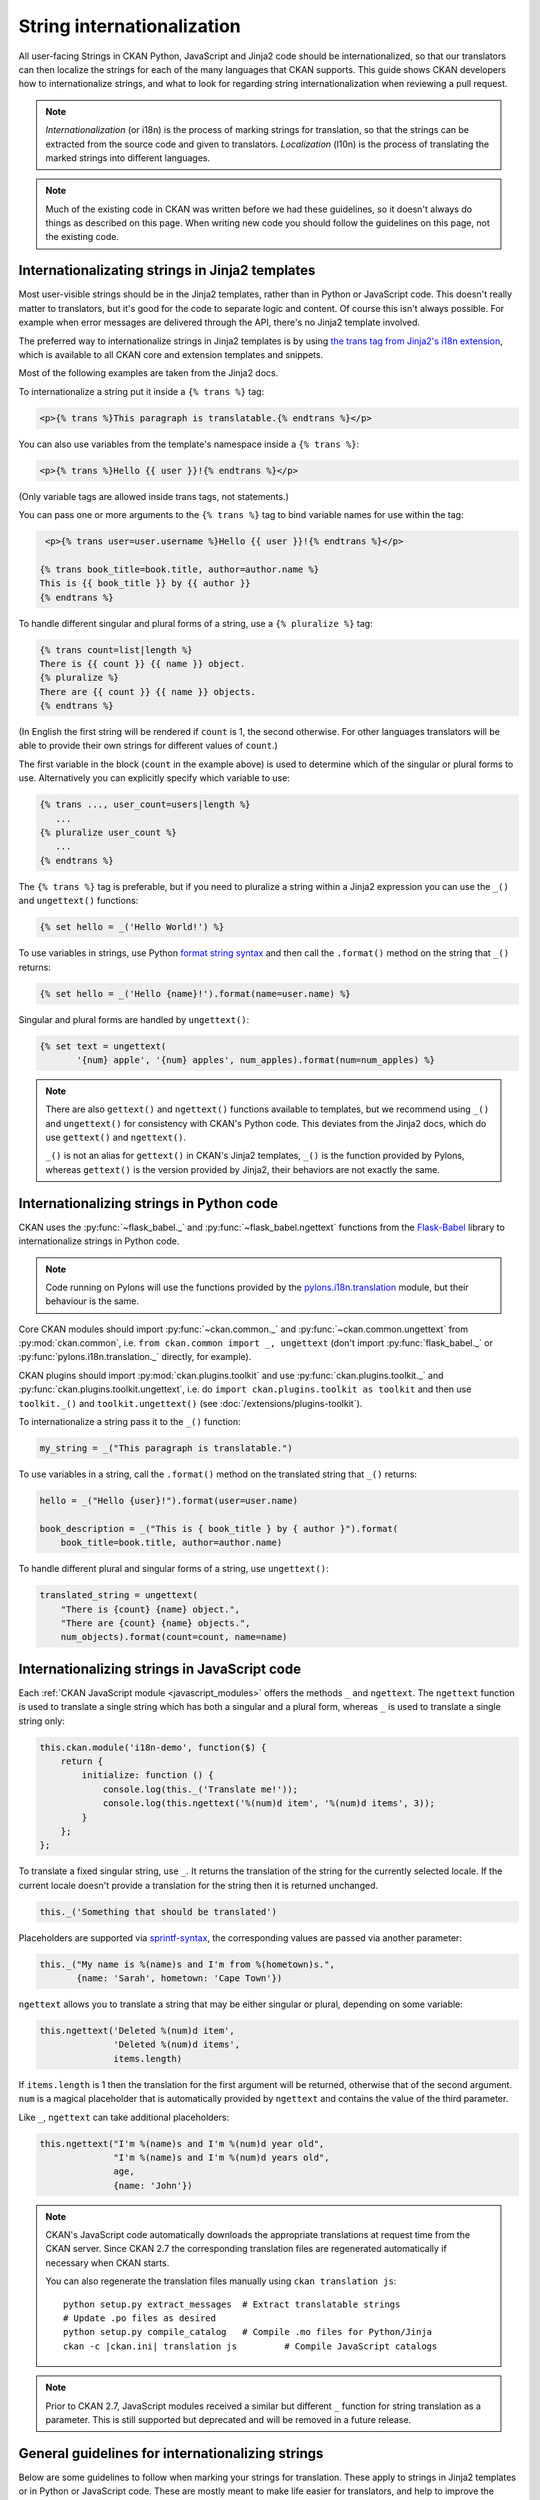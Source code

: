 ===========================
String internationalization
===========================


All user-facing Strings in CKAN Python, JavaScript and Jinja2 code should be
internationalized, so that our translators can then localize the
strings for each of the many languages that CKAN supports. This guide shows
CKAN developers how to internationalize strings, and what to look for regarding
string internationalization when reviewing a pull request.

.. note::

   *Internationalization* (or i18n) is the process of marking strings for
   translation, so that the strings can be extracted from the source code and
   given to translators.
   *Localization* (l10n) is the process of translating the marked strings into
   different languages.

.. seealso::

  :doc:`i18n`
    If you want to translate CKAN, this page documents
    the process that translators follow to localize CKAN into different
    languages.

  :doc:`release-process`
    The processes for extracting internationalized strings from CKAN and
    uploading them to Transifex to be translated, and for downloading the
    translations from Transifex and loading them into CKAN to be displayed
    are documented on this page.

.. note::

   Much of the existing code in CKAN was written before we had these
   guidelines, so it doesn't always do things as described on this page.
   When writing new code you should follow the guidelines on this page, not the
   existing code.


.. _jinja_i18n:

------------------------------------------------
Internationalizating strings in Jinja2 templates
------------------------------------------------

Most user-visible strings should be in the Jinja2 templates, rather than in
Python or JavaScript code. This doesn't really matter to translators, but it's
good for the code to separate logic and content.  Of course this isn't always
possible. For example when error messages are delivered through the API,
there's no Jinja2 template involved.

The preferred way to internationalize strings in Jinja2 templates is by using
`the trans tag from Jinja2's i18n extension <http://jinja.pocoo.org/docs/templates/#i18n>`_,
which is available to all CKAN core and extension templates and snippets.

Most of the following examples are taken from the Jinja2 docs.

To internationalize a string put it inside a ``{% trans %}`` tag:

.. code-block:: jinja

   <p>{% trans %}This paragraph is translatable.{% endtrans %}</p>

You can also use variables from the template's namespace inside a
``{% trans %}``:

.. code-block:: jinja

   <p>{% trans %}Hello {{ user }}!{% endtrans %}</p>

(Only variable tags are allowed inside trans tags, not statements.)

You can pass one or more arguments to the ``{% trans %}`` tag to bind variable
names for use within the tag:

.. code-block:: jinja

   <p>{% trans user=user.username %}Hello {{ user }}!{% endtrans %}</p>

  {% trans book_title=book.title, author=author.name %}
  This is {{ book_title }} by {{ author }}
  {% endtrans %}

To handle different singular and plural forms of a string, use a ``{% pluralize
%}`` tag:

.. code-block:: jinja

   {% trans count=list|length %}
   There is {{ count }} {{ name }} object.
   {% pluralize %}
   There are {{ count }} {{ name }} objects.
   {% endtrans %}

(In English the first string will be rendered if ``count`` is 1, the second
otherwise.  For other languages translators will be able to provide their own
strings for different values of ``count``.)

The first variable in the block (``count`` in the example above) is used to
determine which of the singular or plural forms to use. Alternatively you can
explicitly specify which variable to use:

.. code-block:: jinja

   {% trans ..., user_count=users|length %}
      ...
   {% pluralize user_count %}
      ...
   {% endtrans %}

The ``{% trans %}`` tag is preferable, but if you need to pluralize a string
within a Jinja2 expression you can use the ``_()`` and ``ungettext()``
functions:

.. code-block:: jinja

   {% set hello = _('Hello World!') %}

To use variables in strings, use Python `format string syntax`_
and then call the ``.format()`` method on the string that ``_()`` returns:

.. _format string syntax: https://docs.python.org/2/library/string.html#formatstrings

.. code-block:: jinja

   {% set hello = _('Hello {name}!').format(name=user.name) %}

Singular and plural forms are handled by ``ungettext()``:

.. code-block:: jinja

   {% set text = ungettext(
          '{num} apple', '{num} apples', num_apples).format(num=num_apples) %}

.. note::

   There are also ``gettext()`` and ``ngettext()`` functions available to
   templates, but we recommend using ``_()`` and ``ungettext()`` for
   consistency with CKAN's Python code.
   This deviates from the Jinja2 docs, which do use ``gettext()`` and
   ``ngettext()``.

   ``_()`` is not an alias for ``gettext()`` in CKAN's Jinja2 templates,
   ``_()`` is the function provided by Pylons, whereas ``gettext()`` is the
   version provided by Jinja2, their behaviors are not exactly the same.


-----------------------------------------
Internationalizing strings in Python code
-----------------------------------------

CKAN uses the :py:func:`~flask_babel._` and :py:func:`~flask_babel.ngettext`
functions from the `Flask-Babel`_ library to internationalize
strings in Python code.

.. _Flask-Babel: https://pythonhosted.org/Flask-Babel/

.. note::
    Code running on Pylons will use the functions provided by
    the `pylons.i18n.translation`_ module, but their behaviour is the same.

.. _pylons.i18n.translation: http://docs.pylonsproject.org/projects/pylons-webframework/en/latest/modules/i18n_translation.html#module-pylons.i18n.translation

Core CKAN modules should import :py:func:`~ckan.common._` and
:py:func:`~ckan.common.ungettext` from :py:mod:`ckan.common`,
i.e. ``from ckan.common import _, ungettext``
(don't import :py:func:`flask_babel._` or :py:func:`pylons.i18n.translation._` directly, for example).

CKAN plugins should import :py:mod:`ckan.plugins.toolkit` and use
:py:func:`ckan.plugins.toolkit._` and
:py:func:`ckan.plugins.toolkit.ungettext`, i.e. do
``import ckan.plugins.toolkit as toolkit`` and then use ``toolkit._()`` and
``toolkit.ungettext()`` (see :doc:`/extensions/plugins-toolkit`).

To internationalize a string pass it to the ``_()`` function:

.. code-block:: python

   my_string = _("This paragraph is translatable.")

To use variables in a string, call the ``.format()`` method on the translated
string that ``_()`` returns:

.. code-block:: python

   hello = _("Hello {user}!").format(user=user.name)

   book_description = _("This is { book_title } by { author }").format(
       book_title=book.title, author=author.name)

To handle different plural and singular forms of a string, use ``ungettext()``:

.. code-block:: python

   translated_string = ungettext(
       "There is {count} {name} object.",
       "There are {count} {name} objects.",
       num_objects).format(count=count, name=name)


.. _javascript_i18n:

---------------------------------------------
Internationalizing strings in JavaScript code
---------------------------------------------

Each :ref:`CKAN JavaScript module <javascript_modules>` offers the methods
``_`` and ``ngettext``. The ``ngettext`` function is used to translate a single string which
has both a singular and a plural form, whereas ``_`` is used to translate a single string only:

.. code-block:: javascript

    this.ckan.module('i18n-demo', function($) {
        return {
            initialize: function () {
                console.log(this._('Translate me!'));
                console.log(this.ngettext('%(num)d item', '%(num)d items', 3));
            }
        };
    };

To translate a fixed singular string, use ``_``. It returns the translation of
the string for the currently selected locale. If the current locale doesn't
provide a translation for the string then it is returned unchanged.

.. code-block:: javascript

    this._('Something that should be translated')

Placeholders are supported via `sprintf-syntax`_, the corresponding values are
passed via another parameter:

.. _sprintf-syntax: http://www.diveintojavascript.com/projects/javascript-sprintf

.. code-block:: javascript

    this._("My name is %(name)s and I'm from %(hometown)s.",
           {name: 'Sarah', hometown: 'Cape Town'})

``ngettext`` allows you to translate a string that may be either singular or
plural, depending on some variable:

.. code-block:: javascript

    this.ngettext('Deleted %(num)d item',
                  'Deleted %(num)d items',
                  items.length)

If ``items.length`` is 1 then the translation for the first argument will be
returned, otherwise that of the second argument. ``num`` is a magical
placeholder that is automatically provided by ``ngettext`` and contains the
value of the third parameter.

Like ``_``, ``ngettext`` can take additional placeholders:

.. code-block:: javascript

    this.ngettext("I'm %(name)s and I'm %(num)d year old",
                  "I'm %(name)s and I'm %(num)d years old",
                  age,
                  {name: 'John'})


.. note::

    CKAN's JavaScript code automatically downloads the appropriate translations
    at request time from the CKAN server. Since CKAN 2.7 the corresponding
    translation files are regenerated automatically if necessary when CKAN
    starts.

    You can also regenerate the translation files manually using
    ``ckan translation js``:

    .. parsed-literal::

        python setup.py extract_messages  # Extract translatable strings
        # Update .po files as desired
        python setup.py compile_catalog   # Compile .mo files for Python/Jinja
        ckan -c |ckan.ini| translation js         # Compile JavaScript catalogs


.. note::

    Prior to CKAN 2.7, JavaScript modules received a similar but different
    ``_`` function for string translation as a parameter. This is still
    supported but deprecated and will be removed in a future release.

-------------------------------------------------
General guidelines for internationalizing strings
-------------------------------------------------

Below are some guidelines to follow when marking your strings for translation.
These apply to strings in Jinja2 templates or in Python or JavaScript code.
These are mostly meant to make life easier for translators, and help to improve
the quality of CKAN's translations:

* Leave as much HTML and other code out of the translation string as possible.

  For example, don't include surrounding ``<p>...</p>`` tags in the marked
  string. These aren't necessary for the translator to do the translation,
  and if the translator accidentally changes them in the translation string
  the HTML will be broken.

  Good:

  .. code-block:: jinja

     <p>{% trans %}Don't put HTML tags inside translatable strings{% endtrans %}</p>

  Bad (``<p>`` tags don't need to be in the translation string):

  .. code-block:: python

     mystring = _("<p>Don't put HTML tags inside translatable strings</p>")

* But don't split a string into separate strings.

  Translators need as much context as possible to translate strings well, and
  if you split a string up into separate strings and mark each for translation
  separately, translators must translate each of these separate strings in
  isolation. Also, some languages may need to change the order of words in a
  sentence or even change the order of sentences in a paragraph, splitting
  into separate strings makes assumptions about word order.

  It's better to leave HTML tags or other code in strings than to split a
  string.  For example, it's often best to leave HTML ``<a>`` tags in rather
  than split a string.

  Good:

  .. code-block:: python

     _("Don't split a string containing some <b>markup</b> into separate strings.")

  Bad (text will be difficult to translate or untranslatable):

  .. code-block:: python

     _("Don't split a string containing some ") + "<b>" + _("markup") + </b> + _("into separate strings.")

* You can split long strings over multiple lines using parentheses to avoid
  long lines, Python will concatenate them into a single string:

  Good:

  .. code-block:: python

     _("This is a really long string that would just make this line far too "
       "long to fit in the window")

* Leave unnecessary whitespace out of translatable strings, but do put
  punctuation into translatable strings.

* Try not to make translators translate strings that don't need to be
  translated.

  For example, ``'legacy_templates'`` is the name of a directory, it doesn't
  need to be marked for translation.

* Mark singular and plural forms of strings correctly.

  In Jinja2 templates this means using ``{% trans %}`` and ``{% pluralize %}``
  or ``ungettext()``. In Python it means using ``ungettext()``. See above
  for examples.

  Singular and plural forms work differently in different languages.
  For example English has singular and plural nouns, but Slovenian has
  singular, dual and plural.

  Good:

  .. code-block:: python

     num_people = 4
     translated_string = ungettext(
         'There is one person here',
         'There are {num_people} people here',
         num_people).format(num_people=num_people)

  Bad (this assumes that all languages have the same plural forms as English):

  .. code-block:: python

     if num_people == 1:
         translated_string = _('There is one person here')
     else:
         translated_string = _(
             'There are {num_people} people here'.format(num_people=num_people))

* Don't use `old-style %s string formatting <https://docs.python.org/2/library/stdtypes.html#string-formatting>`_
  in Python, use the new `.format() method`_
  instead.

  Strings formatted with ``.format()`` give translators more context.
  The ``.format()`` method is also more expressive, and is the preferred way
  to format strings in Python 3.

  Good:

  .. code-block:: python

     "Welcome to {site_title}".format(site_title=site_title)

  Bad (not enough context for translators):

  .. code-block:: python

     "Welcome to %s" % site_title

* Use descriptive names for replacement fields in strings.

  This gives translators more context.

  Good:

  .. code-block:: python

     "Welcome to {site_title}".format(site_title=site_title)

  Bad (not enough context for translators):

  .. code-block:: python

     "Welcome to {0}".format(site_title)

  Worse (doesn't work in Python 2.6):

  .. code-block:: python

     "Welcome to {}".format(site_title)

* Use ``TRANSLATORS:`` comments to provide extra context for translators
  for difficult to find, very short, or obscure strings.

  For example, in Python:

  .. code-block:: python

     # TRANSLATORS: This is a helpful comment.
     _("This is an ambiguous string")

  In Jinja2:

  .. code-block:: jinja

     {# TRANSLATORS: This heading is displayed on the user's profile page. #}
     <h1>{% trans %}Heading{% endtrans %}</h1>

  In JavaScript:

  .. code-block:: javascript

      // TRANSLATORS: "Manual" refers to the user manual
      _("Manual")

  These comments end up in the ``ckan.pot`` file and translators will see them
  when they're translating the strings (Transifex shows them, for example).

  .. note::

     The comment must be on the line before the line with the ``_()``,
     ``ungettext()`` or ``{% trans %}``, and must start with the exact string
     ``TRANSLATORS:`` (in upper-case and with the colon). This string is
     configured in ``setup.cfg``.

.. todo::

   Explain how to use *message contexts*, where the same exact string may
   appear in two different places in the UI but have different meanings.

   For example "filter" can be a noun or a verb in English, and may need two
   different translations in another language. Currently if the string
   ``_("filter")`` appears in different places in CKAN this will only
   produce one string to be translated in the ``ckan.pot`` file.

   I think the right way to handle this with gettext is using ``msgctxt``,
   but it looks like babel doesn't support it yet.

.. todo::

   Explain how we internationalize dates, currencies and numbers
   (e.g. different positioning and separators used for decimal points in
   different languages).

.. _.format() method: https://docs.python.org/2/library/stdtypes.html#str.format
